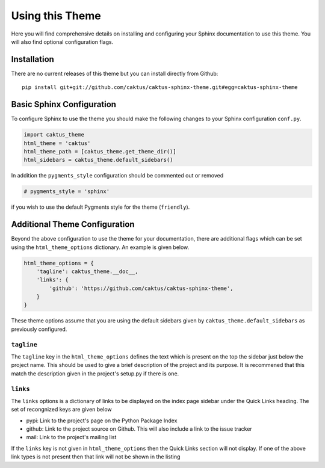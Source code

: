 Using this Theme
======================================

Here you will find comprehensive details on installing and configuring your
Sphinx documentation to use this theme. You will also find optional configuration
flags.


Installation
--------------------------------------

There are no current releases of this theme but you can install directly from Github::

    pip install git+git://github.com/caktus/caktus-sphinx-theme.git#egg=caktus-sphinx-theme


Basic Sphinx Configuration
--------------------------------------

To configure Sphinx to use the theme you should make the following changes to your
Sphinx configuration ``conf.py``.

.. code-block:: python

    import caktus_theme
    html_theme = 'caktus'
    html_theme_path = [caktus_theme.get_theme_dir()]
    html_sidebars = caktus_theme.default_sidebars()

In addition the ``pygments_style`` configuration should be commented out or removed

.. code-block:: python

    # pygments_style = 'sphinx'

if you wish to use the default Pygments style for the theme (``friendly``).


Additional Theme Configuration
--------------------------------------

Beyond the above configuration to use the theme for your documentation, there are
additional flags which can be set using the ``html_theme_options`` dictionary. An
example is given below.

.. code-block:: python

    html_theme_options = {
        'tagline': caktus_theme.__doc__,
        'links': {
            'github': 'https://github.com/caktus/caktus-sphinx-theme',
        }
    }

These theme options assume that you are using the default sidebars given by
``caktus_theme.default_sidebars`` as previously configured.


``tagline``
______________________________________

The ``tagline`` key in the ``html_theme_options`` defines the text which is present
on the top the sidebar just below the project name. This should be used to give a
brief description of the project and its purpose. It is recommened that this
match the description given in the project's setup.py if there is one.


``links``
______________________________________

The ``links`` options is a dictionary of links to be displayed on the index page
sidebar under the Quick Links heading. The set of recongnized keys are given below

- pypi: Link to the project's page on the Python Package Index
- github: Link to the project source on Github. This will also include a link to the issue tracker
- mail: Link to the project's mailing list

If the ``links`` key is not given in ``html_theme_options`` then the Quick Links section
will not display. If one of the above link types is not present then that link
will not be shown in the listing
